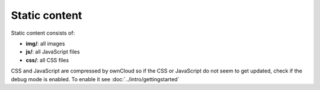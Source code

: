 Static content
==============

.. sectionauthor:: Bernhard Posselt <nukeawhale@gmail.com>

Static content consists of:

* **img/**: all images
* **js/**: all JavaScript files
* **css/**: all CSS files

CSS and JavaScript are compressed by ownCloud so if the CSS or JavaScript do not seem to get updated, check if the debug mode is enabled. To enable it see :doc:`../intro/gettingstarted`

